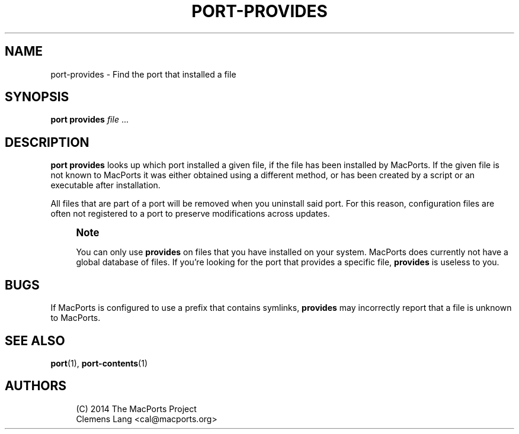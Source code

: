 '\" t
.TH "PORT\-PROVIDES" "1" "2\&.9\&.0" "MacPorts 2\&.9\&.0" "MacPorts Manual"
.\" -----------------------------------------------------------------
.\" * Define some portability stuff
.\" -----------------------------------------------------------------
.\" ~~~~~~~~~~~~~~~~~~~~~~~~~~~~~~~~~~~~~~~~~~~~~~~~~~~~~~~~~~~~~~~~~
.\" http://bugs.debian.org/507673
.\" http://lists.gnu.org/archive/html/groff/2009-02/msg00013.html
.\" ~~~~~~~~~~~~~~~~~~~~~~~~~~~~~~~~~~~~~~~~~~~~~~~~~~~~~~~~~~~~~~~~~
.ie \n(.g .ds Aq \(aq
.el       .ds Aq '
.\" -----------------------------------------------------------------
.\" * set default formatting
.\" -----------------------------------------------------------------
.\" disable hyphenation
.nh
.\" disable justification (adjust text to left margin only)
.ad l
.\" -----------------------------------------------------------------
.\" * MAIN CONTENT STARTS HERE *
.\" -----------------------------------------------------------------
.SH "NAME"
port-provides \- Find the port that installed a file
.SH "SYNOPSIS"
.sp
.nf
\fBport\fR \fBprovides\fR \fIfile\fR \&...
.fi
.SH "DESCRIPTION"
.sp
\fBport provides\fR looks up which port installed a given file, if the file has been installed by MacPorts\&. If the given file is not known to MacPorts it was either obtained using a different method, or has been created by a script or an executable after installation\&.
.sp
All files that are part of a port will be removed when you uninstall said port\&. For this reason, configuration files are often not registered to a port to preserve modifications across updates\&.
.if n \{\
.sp
.\}
.RS 4
.it 1 an-trap
.nr an-no-space-flag 1
.nr an-break-flag 1
.br
.ps +1
\fBNote\fR
.ps -1
.br
.sp
You can only use \fBprovides\fR on files that you have installed on your system\&. MacPorts does currently not have a global database of files\&. If you\(cqre looking for the port that provides a specific file, \fBprovides\fR is useless to you\&.
.sp .5v
.RE
.SH "BUGS"
.sp
If MacPorts is configured to use a prefix that contains symlinks, \fBprovides\fR may incorrectly report that a file is unknown to MacPorts\&.
.SH "SEE ALSO"
.sp
\fBport\fR(1), \fBport-contents\fR(1)
.SH "AUTHORS"
.sp
.if n \{\
.RS 4
.\}
.nf
(C) 2014 The MacPorts Project
Clemens Lang <cal@macports\&.org>
.fi
.if n \{\
.RE
.\}
